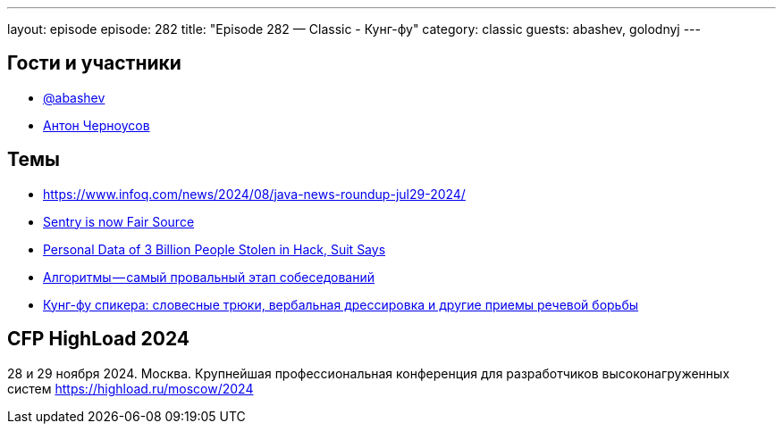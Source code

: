 ---
layout: episode
episode: 282
title: "Episode 282 — Classic - Кунг-фу"
category: classic
guests: abashev, golodnyj
---

== Гости и участники

* https://t.me/razborfeed[@abashev]
* https://twitter.com/golodnyj[Антон Черноусов]


== Темы

* https://www.infoq.com/news/2024/08/java-news-roundup-jul29-2024/
* https://blog.sentry.io/sentry-is-now-fair-source/[Sentry is now Fair Source]
* https://news.bloomberglaw.com/privacy-and-data-security/background-check-data-of-3-billion-stolen-in-breach-suit-says[Personal Data of 3 Billion People Stolen in Hack, Suit Says]
* https://habr.com/ru/articles/833908/[Алгоритмы — самый провальный этап собеседований]

* https://habr.com/ru/articles/834094/[Кунг-фу спикера: словесные трюки, вербальная дрессировка и другие приемы речевой борьбы]

== CFP HighLoad 2024

28 и 29 ноября 2024. Москва. Крупнейшая профессиональная конференция для разработчиков высоконагруженных систем https://highload.ru/moscow/2024
